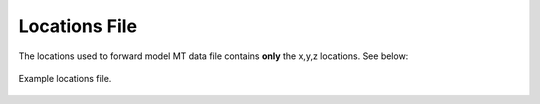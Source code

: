 .. _locationsFile:

Locations File
==============

The locations used to forward model MT data file contains **only** the x,y,z locations. See below:


.. figure:: images/locations.png
     :align: center
     :width: 500

     Example locations file.


















